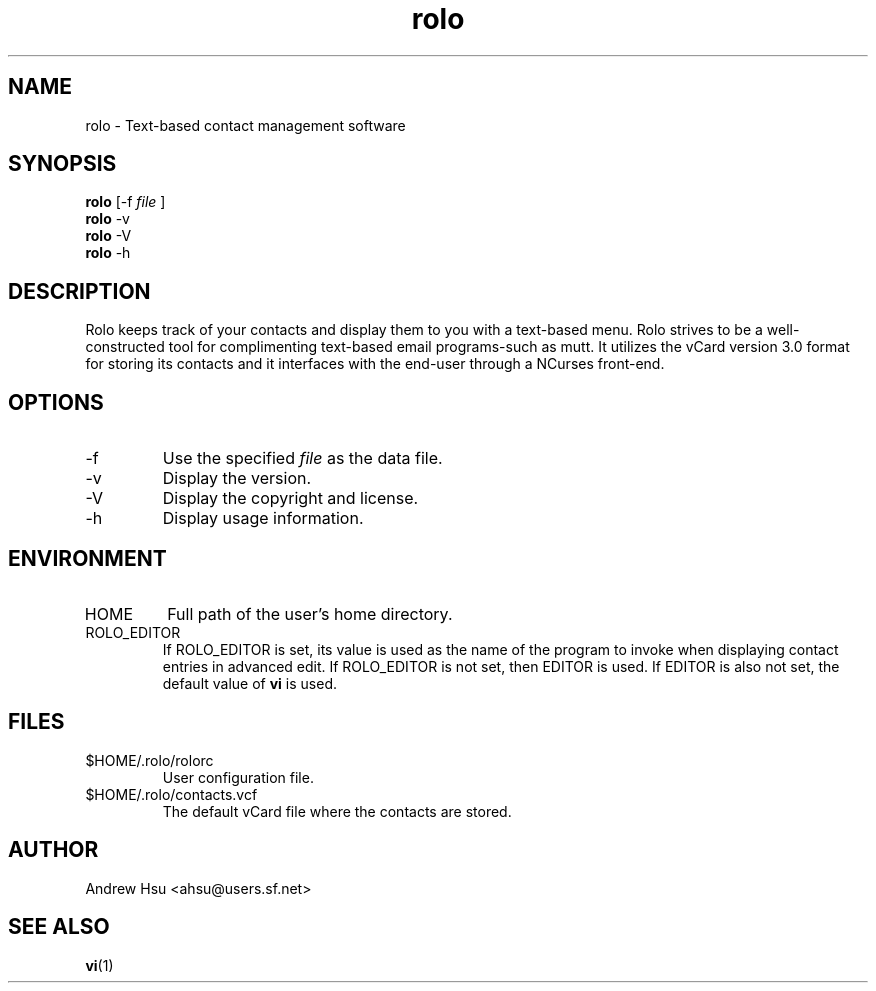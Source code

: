 .\" Process this file with
.\" groff -man -Tascii rolo.1
.\"
.\" $Id: rolo.1,v 1.3 2003/03/30 12:10:23 ahsu Exp $
.\"
.TH rolo 1
.SH NAME
rolo \- Text-based contact management software
.SH SYNOPSIS
.B rolo
.\" [-r] [-f
[-f
.I file
]
.br
.B rolo
-v
.br
.B rolo
-V
.br
.B rolo
-h
.SH DESCRIPTION
Rolo keeps track of your contacts and display them to you with a
text-based menu. Rolo strives to be a well-constructed tool for
complimenting text-based email programs-such as mutt. It utilizes
the vCard version 3.0 format for storing its contacts and it
interfaces with the end-user through a NCurses front-end.
.SH OPTIONS
.\" .IP -r
.\" Open the data file in read-only mode.  This essentially disables
.\" adding, editing, and deleting contacts.
.IP -f
Use the specified
.I file
as the data file.
.IP -v
Display the version.
.IP -V
Display the copyright and license.
.IP -h
Display usage information.
.SH ENVIRONMENT
.IP HOME
Full path of the user's home directory.
.IP ROLO_EDITOR
If ROLO_EDITOR is set, its value is used as the name of the program
to invoke when displaying contact entries in advanced edit.  If
ROLO_EDITOR is not set, then EDITOR is used.  If EDITOR is also not
set, the default value of
.B vi
is used.
.SH FILES
.IP $HOME/.rolo/rolorc
User configuration file.
.IP $HOME/.rolo/contacts.vcf
The default vCard file where the contacts are stored.
.SH AUTHOR
Andrew Hsu <ahsu@users.sf.net>
.SH "SEE ALSO"
.\" .BR rolorc (5),
.\" .BR vcf (5),
.BR vi (1)
